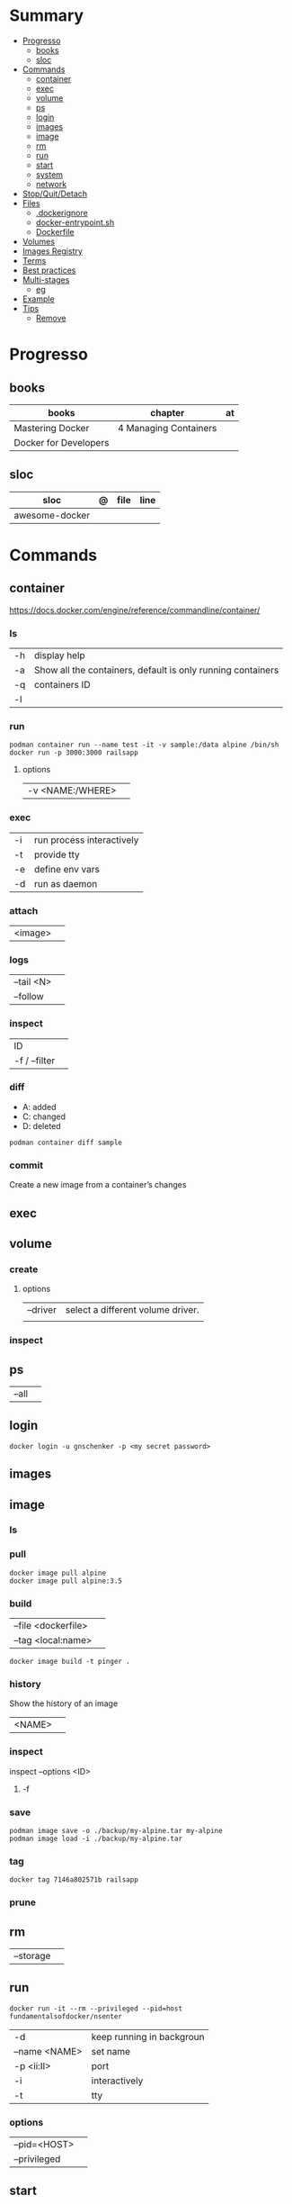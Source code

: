 #+TILE: Containers - Annotations

* Summary
  :PROPERTIES:
  :TOC:      :include all :depth 2 :ignore this
  :END:
:CONTENTS:
- [[#progresso][Progresso]]
  - [[#books][books]]
  - [[#sloc][sloc]]
- [[#commands][Commands]]
  - [[#container][container]]
  - [[#exec][exec]]
  - [[#volume][volume]]
  - [[#ps][ps]]
  - [[#login][login]]
  - [[#images][images]]
  - [[#image][image]]
  - [[#rm][rm]]
  - [[#run][run]]
  - [[#start][start]]
  - [[#system][system]]
  - [[#network][network]]
- [[#stopquitdetach][Stop/Quit/Detach]]
- [[#files][Files]]
  - [[#dockerignore][.dockerignore]]
  - [[#docker-entrypointsh][docker-entrypoint.sh]]
  - [[#dockerfile][Dockerfile]]
- [[#volumes][Volumes]]
- [[#images-registry][Images Registry]]
- [[#terms][Terms]]
- [[#best-practices][Best practices]]
- [[#multi-stages][Multi-stages]]
  - [[#eg][eg]]
- [[#example][Example]]
- [[#tips][Tips]]
  - [[#remove][Remove]]
:END:
* Progresso
** books
| books                 | chapter               | at |
|-----------------------+-----------------------+----|
| Mastering Docker      | 4 Managing Containers |    |
| Docker for Developers |                       |    |

** sloc
| sloc           | @ | file | line |
|----------------+---+------+------|
| awesome-docker |   |      |      |


* Commands
** container
https://docs.docker.com/engine/reference/commandline/container/

*** ls
|    |                                                             |
|----+-------------------------------------------------------------|
| -h | display help                                                |
| -a | Show all the containers, default is only running containers |
| -q | containers ID                                               |
| -l |                                                             |
*** run
#+begin_src shell
podman container run --name test -it -v sample:/data alpine /bin/sh
docker run -p 3000:3000 railsapp
#+end_src
**** options
|                  |   |
|------------------+---|
| -v <NAME:/WHERE> |   |

*** exec
|    |                           |
|----+---------------------------|
| -i | run process interactively |
| -t | provide tty               |
| -e | define env vars           |
| -d | run as daemon             |
*** attach
|         |   |
|---------+---|
| <image> |   |
*** logs
|            |   |
|------------+---|
| --tail <N> |   |
| --follow   |   |

*** inspect
|               |   |
|---------------+---|
| ID            |   |
| -f / --filter |   |
*** diff
- A: added
- C: changed
- D: deleted

#+begin_src shell
podman container diff sample
#+end_src
*** commit
Create a new image from a container’s changes
** exec
** volume
*** create
**** options
|          |                                   |
|----------+-----------------------------------|
| --driver | select a different volume driver. |
|          |                                   |


*** inspect
** ps
|       |   |
|-------+---|
| --all |   |
** login
#+begin_src shell
docker login -u gnschenker -p <my secret password>
#+end_src
** images
** image
*** ls
*** pull
#+begin_src shell
docker image pull alpine
docker image pull alpine:3.5
#+end_src
*** build
|                     |   |
|---------------------+---|
| --file <dockerfile> |   |
| --tag <local:name>  |   |

#+begin_src shell
docker image build -t pinger .
#+end_src

*** history
Show the history of an image

|        |   |
|--------+---|
| <NAME> |   |
*** inspect
inspect --options  <ID>
**** -f
*** save
#+begin_src shell
podman image save -o ./backup/my-alpine.tar my-alpine
podman image load -i ./backup/my-alpine.tar
#+end_src
*** tag
#+begin_src shell
docker tag 7146a802571b railsapp
#+end_src
*** prune
** rm
|           |   |
|-----------+---|
| --storage |   |
** run
#+begin_src shell
docker run -it --rm --privileged --pid=host fundamentalsofdocker/nsenter
#+end_src


|               |                           |
|---------------+---------------------------|
| -d            | keep running in backgroun |
| --name <NAME> | set name                  |
| -p <ii:II>    | port                      |
| -i            | interactively             |
| -t            | tty                       |

*** options
|              |   |
|--------------+---|
| --pid=<HOST> |   |
| --privileged |   |
** start
** system
*** prune
** network
*** ls
* Stop/Quit/Detach
|         |          |
|---------+----------|
| C-c     | stop all |
| C-p C-q | detach   |
| c-d     | kill     |

* Files
** .dockerignore
** docker-entrypoint.sh
** Dockerfile
*** FROM
|                       |                   |
|-----------------------+-------------------|
| scratch               | tart from scratch |
| <image-name> or <uri> |                   |
*** LABEL
add extra information to the image
*** MAINTAINER
*** RUN
*** COPY
*** ADD
ADD keyword also lets us copy and unpack TAR files, as well as providing a URL
as a source for the files and folders to copy.

- can change the ownership that the files

#+begin_src shell
ADD sample.tar /app/bin/
ADD http://example.com/sample.txt /data/
ADD --chown=11:22 ./data/web* /app/data/
#+end_src

*** WORKDIR
*** ENV
define env variables

#+begin_src dockerfile
ENV meh foo # only set one ENV per line
ENV meh=foo bar=posix # multiple environmental variables on the same line
#+end_src
*** EXPOSE
declare all ports that the application is listening on and that need to be
accessible from outside of the container
*** CMD
used to define the parameters of the program set in ENTRYPOINT

- executed only at the start of image run
- can be override with `-w`
#+begin_src shell
FROM alpine:3.10
ENTRYPOINT ["ping"]
CMD ["-c","3","8.8.8.8"]

podman container run -it --rm pinger -w 5 gnu.org

#+end_src
*** ENTRYPOINT
used to define the command of the expression

- executed only at the start of image run
- default value is `/bin/sh -c`

#+begin_src shell
FROM alpine:3.10
ENTRYPOINT ["ping"]
CMD ["-c","3","8.8.8.8"]

podman container run -it --rm --entrypoint bin/sh meh
#+end_src
* Volumes
* Images Registry
- https:/​/​cloud.​google.​com/​container-​registry
- https:/​/​aws.​amazon.​com/​ecr/​
- https:/​/​azure.​microsoft.​com/​en-​us/
- https:/​/​access.​redhat.​com/​containers/​
- https:/​/​jfrog.​com/​integration/​artifactory-docker-​registry/​
* Terms
- kernel namespace & cgropus
- noisy-neighbor problem
- common vulnerabilities and exposures (CVEs)
- content trust
- man-in-the-middle (MITM)
* Best practices
- should be ephemeral
- order individuals commands so to leverage caching as much as possible
- less layers by combining related commands, smaller images, faster builds and startup times
- use .dockerignore to keep image as lean as possible by not copy unnecessary files
- avoid installing unnecessary packages
- use multi-stages builds

* Multi-stages
** eg
#+begin_src shell
FROM alpine:3.7 AS build
RUN apk update && \
    apk add --update alpine-sdk
RUN mkdir /app
WORKDIR /app
COPY . /app
RUN mkdir bin
RUN gcc hello.c -o bin/hello

FROM alpine:3.7
COPY --from=build /app/bin/hello /app/hello
CMD /app/hello
#+end_src
* Example
- Rails

#+begin_src ruby
apt-get libsqlite3-dev apt-utils autoconf bison build-essential g++  libgconf-2-4 libgdbm-dev libncurses5-dev libreadline-dev libreadline-dev libssl-dev libxi6 xvfb zip zlib1g-dev \
#+end_src

#+begin_src dockerfile
FROM ruby:2.7.5-slim-bullseye

RUN apt-get update -yqq && apt-get install -yqq apt-utils autoconf bison build-essential curl g++ gcc git libffi-dev libgconf-2-4 libgdbm-dev libncurses5-dev libreadline-dev libreadline-dev libsqlite3-dev libssl-dev libxi6 libyaml-dev make sqlite3 xvfb zip zlib1g-dev fish zile
RUN curl -fsSL https://deb.nodesource.com/setup_lts.x | bash - && apt-get install -y nodejs

COPY . /usr/src/app/
WORKDIR /usr/src/app

RUN npm install --global npm yarn@1.22.17
RUN gem install bundler:2.3.3 rails:6.1.4.4 && bin/setup && bin/rails webpacker:install

#+end_src

#+begin_src yaml
version: '3.8'

services:

  web:
    build: .
    ports:
      - "3000:3000"
#+end_src
RUN apt-get update -yqq && apt-get install -yqq postgresql postgresql-contrib libpq-dev
curl make gcc g++ git libffi-dev libyaml-dev
* Tips
** Remove
#+begin_src shell
# Stop all containers
docker stop `docker ps -qa`

# Remove all containers
docker rm `docker ps -qa`

# Remove all images
docker rmi -f `docker images -qa `

# Remove all volumes
docker volume rm $(docker volume ls -qf)

# Remove all networks
docker network rm `docker network ls -q`
#+end_src

